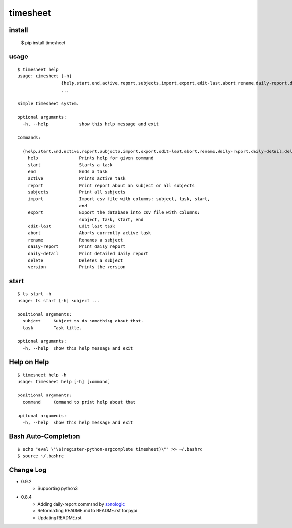 
timesheet
=========

install
^^^^^^^

    $ pip install timesheet
        
        
usage
^^^^^

::

    $ timesheet help
    usage: timesheet [-h]
                     {help,start,end,active,report,subjects,import,export,edit-last,abort,rename,daily-report,daily-detail,delete,version}
                     ...

    Simple timesheet system.

    optional arguments:
      -h, --help            show this help message and exit

    Commands:

      {help,start,end,active,report,subjects,import,export,edit-last,abort,rename,daily-report,daily-detail,delete,version}
        help                Prints help for given command
        start               Starts a task
        end                 Ends a task
        active              Prints active task
        report              Print report about an subject or all subjects
        subjects            Print all subjects
        import              Import csv file with columns: subject, task, start,
                            end
        export              Export the database into csv file with columns:
                            subject, task, start, end
        edit-last           Edit last task
        abort               Aborts currently active task
        rename              Renames a subject
        daily-report        Print daily report
        daily-detail        Print detailed daily report
        delete              Deletes a subject
        version             Prints the version

start
^^^^^

::

    $ ts start -h
    usage: ts start [-h] subject ...

    positional arguments:
      subject     Subject to do something about that.
      task        Task title.

    optional arguments:
      -h, --help  show this help message and exit


Help on Help
^^^^^^^^^^^^

::

    $ timesheet help -h
    usage: timesheet help [-h] [command]

    positional arguments:
      command     Command to print help about that

    optional arguments:
      -h, --help  show this help message and exit


Bash Auto-Completion
^^^^^^^^^^^^^^^^^^^^

::

    $ echo "eval \"\$(register-python-argcomplete timesheet)\"" >> ~/.bashrc
    $ source ~/.bashrc


Change Log
^^^^^^^^^^

* 0.9.2
    * Supporting python3

* 0.8.4
    * Adding daily-report command by `sonologic <https://github.com/sonologic>`_
    * Reformatting README.md to README.rst for pypi
    * Updating README.rst
